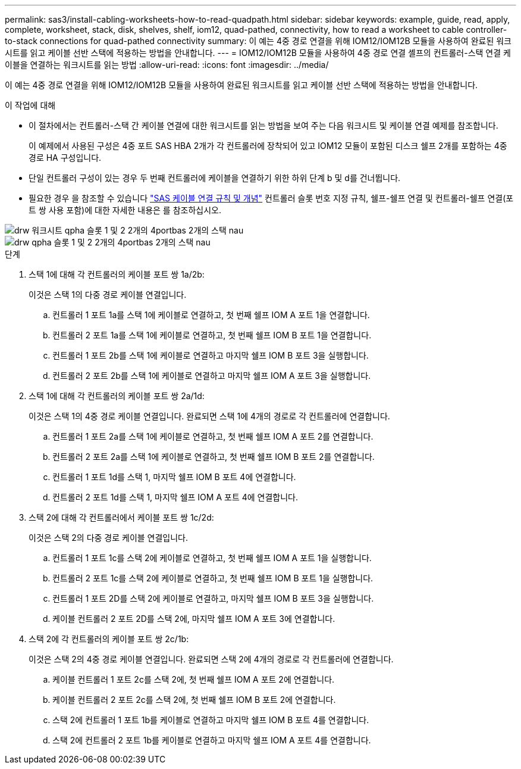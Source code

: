 ---
permalink: sas3/install-cabling-worksheets-how-to-read-quadpath.html 
sidebar: sidebar 
keywords: example, guide, read, apply, complete, worksheet, stack, disk, shelves, shelf, iom12, quad-pathed, connectivity, how to read a worksheet to cable controller-to-stack connections for quad-pathed connectivity 
summary: 이 예는 4중 경로 연결을 위해 IOM12/IOM12B 모듈을 사용하여 완료된 워크시트를 읽고 케이블 선반 스택에 적용하는 방법을 안내합니다. 
---
= IOM12/IOM12B 모듈을 사용하여 4중 경로 연결 셸프의 컨트롤러-스택 연결 케이블을 연결하는 워크시트를 읽는 방법
:allow-uri-read: 
:icons: font
:imagesdir: ../media/


[role="lead"]
이 예는 4중 경로 연결을 위해 IOM12/IOM12B 모듈을 사용하여 완료된 워크시트를 읽고 케이블 선반 스택에 적용하는 방법을 안내합니다.

.이 작업에 대해
* 이 절차에서는 컨트롤러-스택 간 케이블 연결에 대한 워크시트를 읽는 방법을 보여 주는 다음 워크시트 및 케이블 연결 예제를 참조합니다.
+
이 예제에서 사용된 구성은 4중 포트 SAS HBA 2개가 각 컨트롤러에 장착되어 있고 IOM12 모듈이 포함된 디스크 쉘프 2개를 포함하는 4중 경로 HA 구성입니다.

* 단일 컨트롤러 구성이 있는 경우 두 번째 컨트롤러에 케이블을 연결하기 위한 하위 단계 b 및 d를 건너뜁니다.
* 필요한 경우 을 참조할 수 있습니다 link:install-cabling-rules.html["SAS 케이블 연결 규칙 및 개념"] 컨트롤러 슬롯 번호 지정 규칙, 쉘프-쉘프 연결 및 컨트롤러-쉘프 연결(포트 쌍 사용 포함)에 대한 자세한 내용은 를 참조하십시오.


image::../media/drw_worksheet_qpha_slots_1_and_2_two_4porthbas_two_stacks_nau.gif[drw 워크시트 qpha 슬롯 1 및 2 2개의 4portbas 2개의 스택 nau]

image::../media/drw_qpha_slots_1_and_2_two_4porthbas_two_stacks_nau.gif[drw qpha 슬롯 1 및 2 2개의 4portbas 2개의 스택 nau]

.단계
. 스택 1에 대해 각 컨트롤러의 케이블 포트 쌍 1a/2b:
+
이것은 스택 1의 다중 경로 케이블 연결입니다.

+
.. 컨트롤러 1 포트 1a를 스택 1에 케이블로 연결하고, 첫 번째 쉘프 IOM A 포트 1을 연결합니다.
.. 컨트롤러 2 포트 1a를 스택 1에 케이블로 연결하고, 첫 번째 쉘프 IOM B 포트 1을 연결합니다.
.. 컨트롤러 1 포트 2b를 스택 1에 케이블로 연결하고 마지막 쉘프 IOM B 포트 3을 실행합니다.
.. 컨트롤러 2 포트 2b를 스택 1에 케이블로 연결하고 마지막 쉘프 IOM A 포트 3을 실행합니다.


. 스택 1에 대해 각 컨트롤러의 케이블 포트 쌍 2a/1d:
+
이것은 스택 1의 4중 경로 케이블 연결입니다. 완료되면 스택 1에 4개의 경로로 각 컨트롤러에 연결합니다.

+
.. 컨트롤러 1 포트 2a를 스택 1에 케이블로 연결하고, 첫 번째 쉘프 IOM A 포트 2를 연결합니다.
.. 컨트롤러 2 포트 2a를 스택 1에 케이블로 연결하고, 첫 번째 쉘프 IOM B 포트 2를 연결합니다.
.. 컨트롤러 1 포트 1d를 스택 1, 마지막 쉘프 IOM B 포트 4에 연결합니다.
.. 컨트롤러 2 포트 1d를 스택 1, 마지막 쉘프 IOM A 포트 4에 연결합니다.


. 스택 2에 대해 각 컨트롤러에서 케이블 포트 쌍 1c/2d:
+
이것은 스택 2의 다중 경로 케이블 연결입니다.

+
.. 컨트롤러 1 포트 1c를 스택 2에 케이블로 연결하고, 첫 번째 쉘프 IOM A 포트 1을 실행합니다.
.. 컨트롤러 2 포트 1c를 스택 2에 케이블로 연결하고, 첫 번째 쉘프 IOM B 포트 1을 실행합니다.
.. 컨트롤러 1 포트 2D를 스택 2에 케이블로 연결하고, 마지막 쉘프 IOM B 포트 3을 실행합니다.
.. 케이블 컨트롤러 2 포트 2D를 스택 2에, 마지막 쉘프 IOM A 포트 3에 연결합니다.


. 스택 2에 각 컨트롤러의 케이블 포트 쌍 2c/1b:
+
이것은 스택 2의 4중 경로 케이블 연결입니다. 완료되면 스택 2에 4개의 경로로 각 컨트롤러에 연결합니다.

+
.. 케이블 컨트롤러 1 포트 2c를 스택 2에, 첫 번째 쉘프 IOM A 포트 2에 연결합니다.
.. 케이블 컨트롤러 2 포트 2c를 스택 2에, 첫 번째 쉘프 IOM B 포트 2에 연결합니다.
.. 스택 2에 컨트롤러 1 포트 1b를 케이블로 연결하고 마지막 쉘프 IOM B 포트 4를 연결합니다.
.. 스택 2에 컨트롤러 2 포트 1b를 케이블로 연결하고 마지막 쉘프 IOM A 포트 4를 연결합니다.



